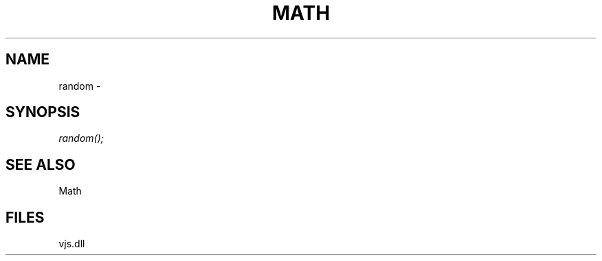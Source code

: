 .\" man page create by R# package system.
.TH MATH 1 2000-Jan "random" "random"
.SH NAME
random \- 
.SH SYNOPSIS
\fIrandom();\fR
.SH SEE ALSO
Math
.SH FILES
.PP
vjs.dll
.PP
